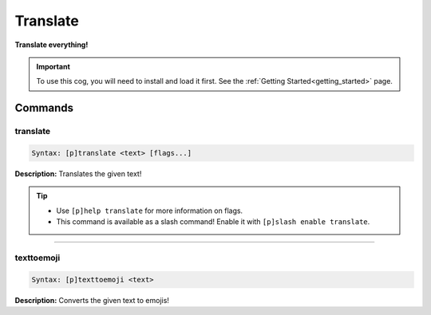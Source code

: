 .. _translate:

*********
Translate
*********
**Translate everything!**

.. important::
    To use this cog, you will need to install and load it first.
    See the :ref:`Getting Started<getting_started>` page.

========
Commands
========

---------
translate
---------

.. code-block:: yaml

    Syntax: [p]translate <text> [flags...]

**Description:** Translates the given text!

.. tip:: 
    - Use ``[p]help translate`` for more information on flags.
    - This command is available as a slash command! Enable it with ``[p]slash enable translate``.

----

-----------
texttoemoji
-----------

.. code-block:: yaml

    Syntax: [p]texttoemoji <text>

**Description:** Converts the given text to emojis!